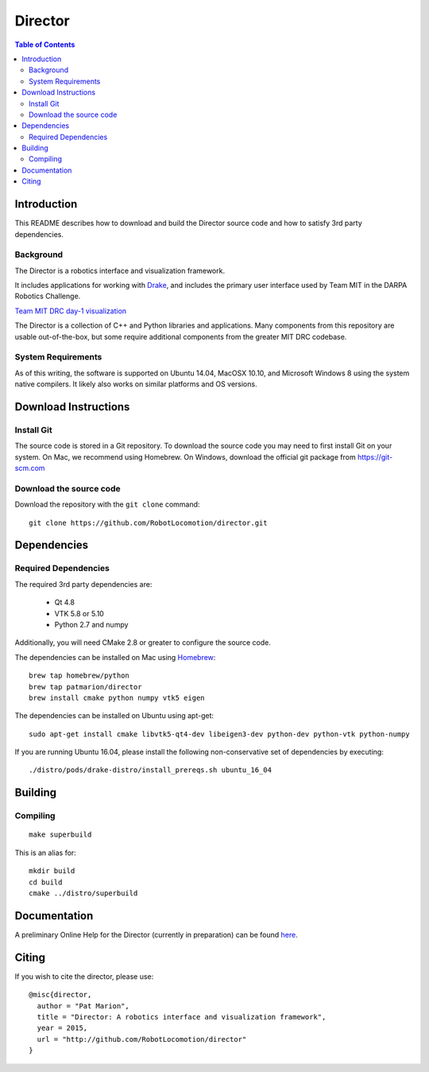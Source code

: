 ========
Director
========

.. contents:: Table of Contents

Introduction
============

This README describes how to download and build the Director source code
and how to satisfy 3rd party dependencies.


Background
----------

The Director is a robotics interface and visualization framework.

It includes applications for working with `Drake <http://drake.mit.edu>`_,
and includes the primary user interface used by Team MIT in the DARPA Robotics Challenge.

`Team MIT DRC day-1 visualization <https://www.youtube.com/watch?v=em69XtIEEAg>`_

The Director is a collection of C++ and Python libraries and applications.  Many components from
this repository are usable out-of-the-box, but some require additional components from
the greater MIT DRC codebase.

System Requirements
-------------------

As of this writing, the software is supported on Ubuntu 14.04, MacOSX 10.10,
and Microsoft Windows 8 using the system native compilers.  It likely also
works on similar platforms and OS versions.


Download Instructions
=====================

Install Git
-----------

The source code is stored in a Git repository. To download the
source code you may need to first install Git on your system.
On Mac, we recommend using Homebrew.  On Windows, download the
official git package from https://git-scm.com


Download the source code
------------------------

Download the repository with the ``git clone`` command:

::

    git clone https://github.com/RobotLocomotion/director.git


Dependencies
============


Required Dependencies
-----------------

The required 3rd party dependencies are:

  - Qt 4.8
  - VTK 5.8 or 5.10
  - Python 2.7 and numpy

Additionally, you will need CMake 2.8 or greater to configure the source code.

The dependencies can be installed on Mac using `Homebrew <http://brew.sh/>`_:

::

    brew tap homebrew/python
    brew tap patmarion/director
    brew install cmake python numpy vtk5 eigen

The dependencies can be installed on Ubuntu using apt-get:

::

    sudo apt-get install cmake libvtk5-qt4-dev libeigen3-dev python-dev python-vtk python-numpy

If you are running Ubuntu 16.04, please install the following non-conservative set of
dependencies by executing:

::

    ./distro/pods/drake-distro/install_prereqs.sh ubuntu_16_04

Building
========


Compiling
---------

::

    make superbuild

This is an alias for:

::

    mkdir build
    cd build
    cmake ../distro/superbuild


Documentation
=============

A preliminary Online Help for the Director (currently in preparation) can be found `here <https://openhumanoids.github.io/director/>`_.


Citing
======

If you wish to cite the director, please use:

::

    @misc{director,
      author = "Pat Marion",
      title = "Director: A robotics interface and visualization framework",
      year = 2015,
      url = "http://github.com/RobotLocomotion/director"
    }

